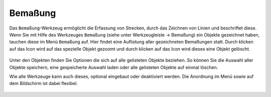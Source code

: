 Bemaßung
========

Das ``Bemaßung``-Werkzeug ermöglicht die Erfassung von Strecken, durch das Zeichnen von Linien und beschriftet diese. Wenn Sie mit Hilfe des Werkzeuges |dimensions| ``Bemaßung`` (siehe unter Werkzeugleiste -> Bemaßung) ein Objekte gezeichnet haben, tauchen diese im Menü |dimensions| ``Bemaßung`` auf. Hier findet eine Auflistung aller gezeichneten Bemaßungen statt. Durch klicken auf das |fokus| Icon wird auf das spezielle Objekt gezoomt und durch klicken auf das |delete| Icon wird dieses eine Objekt gelöscht.

.. figure:: ../../../screenshots/Bemaßung_Menu.png
  :align: center

Unter den Objekten finden Sie Optionen die sich auf alle gelisteten Objekte beziehen. So können Sie die Auswahl aller Objekte |save| speichern, eine gespeicherte Auswahl |load| laden oder alle gelisteten Objekte auf einmal |delete_marking| löschen. 

Wie alle Werkzeuge kann auch dieses, optional eingebaut oder deaktiviert werden. Die Anordnung im Menü sowie auf dem Bildschirm ist dabei flexibel.


 .. |dimensions| image:: ../../../images/gbd-icon-bemassung-02.svg
   :width: 30em
 .. |fokus| image:: ../../../images/sharp-center_focus_weak-24px.svg
   :width: 30em
 .. |delete| image:: ../../../images/sharp-remove_circle_outline-24px.svg
   :width: 30em
 .. |arrow| image:: ../../../images/cursor.svg
   :width: 30em
 .. |line| image:: ../../../images/dim_line.svg
   :width: 30em
 .. |cancel| image:: ../../../images/baseline-close-24px.svg
   :width: 30em
 .. |trash| image:: ../../../images/baseline-delete-24px.svg
   :width: 30em
 .. |save| image:: ../../../images/sharp-save-24px.svg
   :width: 30em
 .. |load| image:: ../../../images/gbd-icon-ablage-oeffnen-01.svg
   :width: 30em
 .. |delete_marking| image:: ../../../images/sharp-delete_forever-24px.svg
   :width: 30em
